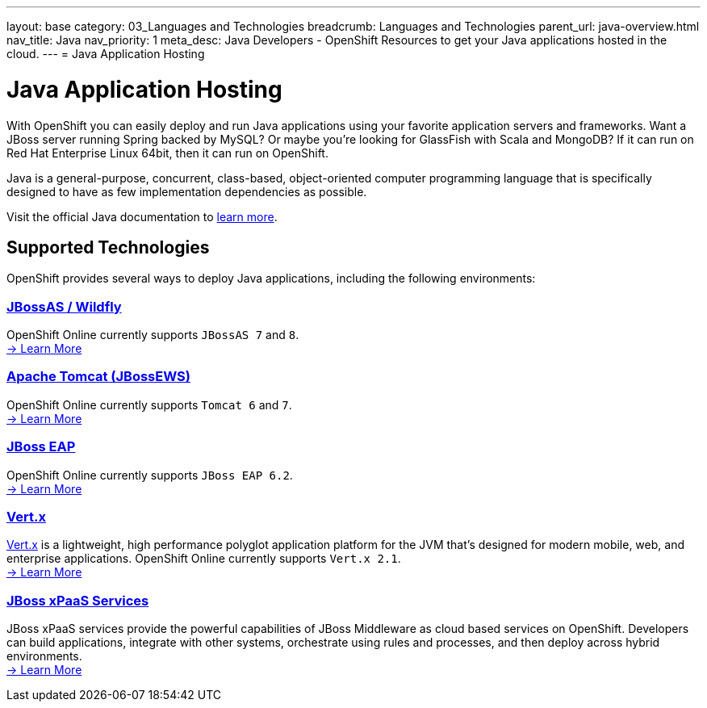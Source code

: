 ---
layout: base
category: 03_Languages and Technologies
breadcrumb: Languages and Technologies
parent_url: java-overview.html
nav_title: Java
nav_priority: 1
meta_desc: Java Developers - OpenShift Resources to get your Java applications hosted in the cloud.
---
= Java Application Hosting

[[top]]
[[java]]
[float]
= Java Application Hosting
[.lead]
With OpenShift you can easily deploy and run Java applications using your favorite application servers and frameworks. Want a JBoss server running Spring backed by MySQL? Or maybe you're looking for GlassFish with Scala and MongoDB? If it can run on Red Hat Enterprise Linux 64bit, then it can run on OpenShift.

Java is a general-purpose, concurrent, class-based, object-oriented computer programming language that is specifically designed to have as few implementation dependencies as possible.

Visit the official Java documentation to link:https://java.com[learn more].

== Supported Technologies
OpenShift provides several ways to deploy Java applications, including the following environments:

=== link:jbossas-overview.html[JBossAS / Wildfly]
OpenShift Online currently supports `JBossAS 7` and `8`. +
link:/en/jbossas-overview.html[-> Learn More]

=== link:tomcat-overview.html[Apache Tomcat (JBossEWS)]
OpenShift Online currently supports `Tomcat 6` and `7`. +
link:/en/tomcat-overview.html[-> Learn More]

=== link:jbosseap-overview.html[JBoss EAP]
OpenShift Online currently supports `JBoss EAP 6.2`.  +
link:/en/jbosseap-overview.html[-> Learn More]

=== link:vertx-overview.html[Vert.x]
http://vertx.io/[Vert.x] is a lightweight, high performance polyglot application platform for the JVM that's designed for modern mobile, web, and enterprise applications. OpenShift Online currently supports `Vert.x 2.1`. +
link:/en/vertx-overview.html[-> Learn More]

=== link:xpaas.html[JBoss xPaaS Services]
JBoss xPaaS services provide the powerful capabilities of JBoss Middleware as cloud based services on OpenShift. Developers can build applications, integrate with other systems, orchestrate using rules and processes, and then deploy across hybrid environments. +
link:xpaas.html[-> Learn More]
